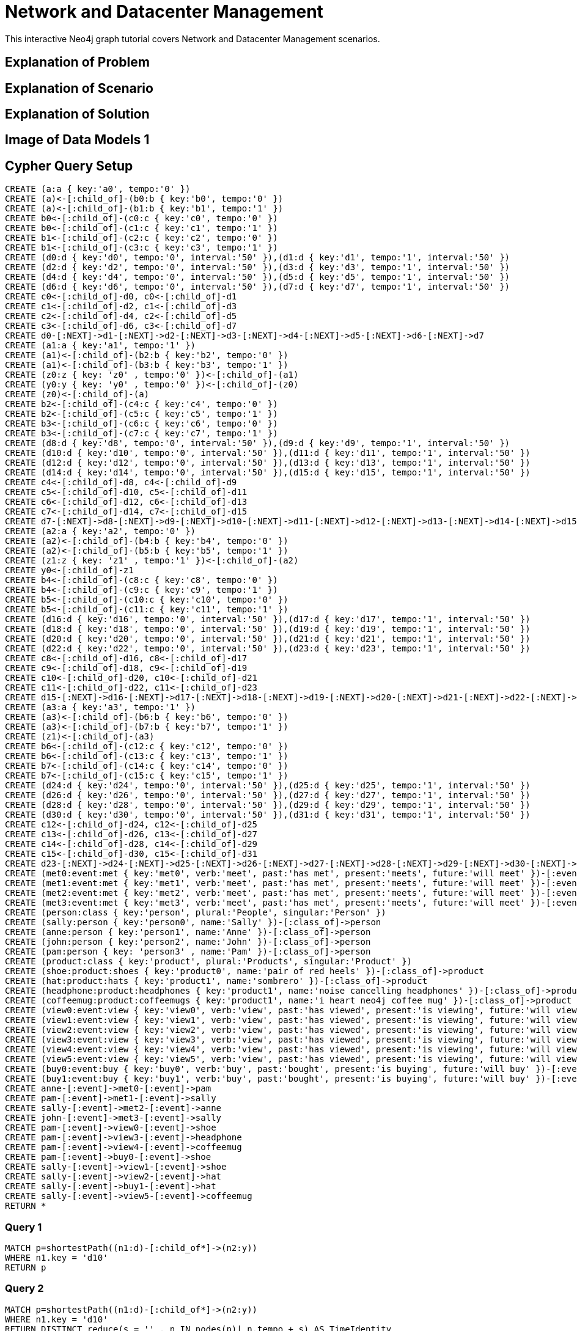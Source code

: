 = Network and Datacenter Management

This interactive Neo4j graph tutorial covers Network and Datacenter Management scenarios.

== Explanation of Problem


== Explanation of Scenario


== Explanation of Solution

== Image of Data Models 1

== Cypher Query Setup

//hide
//setup
[source,cypher]
----
CREATE (a:a { key:'a0', tempo:'0' }) 
CREATE (a)<-[:child_of]-(b0:b { key:'b0', tempo:'0' }) 
CREATE (a)<-[:child_of]-(b1:b { key:'b1', tempo:'1' }) 
CREATE b0<-[:child_of]-(c0:c { key:'c0', tempo:'0' }) 
CREATE b0<-[:child_of]-(c1:c { key:'c1', tempo:'1' }) 
CREATE b1<-[:child_of]-(c2:c { key:'c2', tempo:'0' }) 
CREATE b1<-[:child_of]-(c3:c { key:'c3', tempo:'1' }) 
CREATE (d0:d { key:'d0', tempo:'0', interval:'50' }),(d1:d { key:'d1', tempo:'1', interval:'50' }) 
CREATE (d2:d { key:'d2', tempo:'0', interval:'50' }),(d3:d { key:'d3', tempo:'1', interval:'50' }) 
CREATE (d4:d { key:'d4', tempo:'0', interval:'50' }),(d5:d { key:'d5', tempo:'1', interval:'50' }) 
CREATE (d6:d { key:'d6', tempo:'0', interval:'50' }),(d7:d { key:'d7', tempo:'1', interval:'50' }) 
CREATE c0<-[:child_of]-d0, c0<-[:child_of]-d1 
CREATE c1<-[:child_of]-d2, c1<-[:child_of]-d3 
CREATE c2<-[:child_of]-d4, c2<-[:child_of]-d5 
CREATE c3<-[:child_of]-d6, c3<-[:child_of]-d7 
CREATE d0-[:NEXT]->d1-[:NEXT]->d2-[:NEXT]->d3-[:NEXT]->d4-[:NEXT]->d5-[:NEXT]->d6-[:NEXT]->d7 
CREATE (a1:a { key:'a1', tempo:'1' }) 
CREATE (a1)<-[:child_of]-(b2:b { key:'b2', tempo:'0' }) 
CREATE (a1)<-[:child_of]-(b3:b { key:'b3', tempo:'1' }) 
CREATE (z0:z { key: 'z0' , tempo:'0' })<-[:child_of]-(a1) 
CREATE (y0:y { key: 'y0' , tempo:'0' })<-[:child_of]-(z0) 
CREATE (z0)<-[:child_of]-(a) 
CREATE b2<-[:child_of]-(c4:c { key:'c4', tempo:'0' }) 
CREATE b2<-[:child_of]-(c5:c { key:'c5', tempo:'1' }) 
CREATE b3<-[:child_of]-(c6:c { key:'c6', tempo:'0' }) 
CREATE b3<-[:child_of]-(c7:c { key:'c7', tempo:'1' }) 
CREATE (d8:d { key:'d8', tempo:'0', interval:'50' }),(d9:d { key:'d9', tempo:'1', interval:'50' }) 
CREATE (d10:d { key:'d10', tempo:'0', interval:'50' }),(d11:d { key:'d11', tempo:'1', interval:'50' }) 
CREATE (d12:d { key:'d12', tempo:'0', interval:'50' }),(d13:d { key:'d13', tempo:'1', interval:'50' }) 
CREATE (d14:d { key:'d14', tempo:'0', interval:'50' }),(d15:d { key:'d15', tempo:'1', interval:'50' }) 
CREATE c4<-[:child_of]-d8, c4<-[:child_of]-d9 
CREATE c5<-[:child_of]-d10, c5<-[:child_of]-d11 
CREATE c6<-[:child_of]-d12, c6<-[:child_of]-d13 
CREATE c7<-[:child_of]-d14, c7<-[:child_of]-d15 
CREATE d7-[:NEXT]->d8-[:NEXT]->d9-[:NEXT]->d10-[:NEXT]->d11-[:NEXT]->d12-[:NEXT]->d13-[:NEXT]->d14-[:NEXT]->d15 
CREATE (a2:a { key:'a2', tempo:'0' }) 
CREATE (a2)<-[:child_of]-(b4:b { key:'b4', tempo:'0' }) 
CREATE (a2)<-[:child_of]-(b5:b { key:'b5', tempo:'1' }) 
CREATE (z1:z { key: 'z1' , tempo:'1' })<-[:child_of]-(a2) 
CREATE y0<-[:child_of]-z1 
CREATE b4<-[:child_of]-(c8:c { key:'c8', tempo:'0' }) 
CREATE b4<-[:child_of]-(c9:c { key:'c9', tempo:'1' }) 
CREATE b5<-[:child_of]-(c10:c { key:'c10', tempo:'0' }) 
CREATE b5<-[:child_of]-(c11:c { key:'c11', tempo:'1' }) 
CREATE (d16:d { key:'d16', tempo:'0', interval:'50' }),(d17:d { key:'d17', tempo:'1', interval:'50' }) 
CREATE (d18:d { key:'d18', tempo:'0', interval:'50' }),(d19:d { key:'d19', tempo:'1', interval:'50' }) 
CREATE (d20:d { key:'d20', tempo:'0', interval:'50' }),(d21:d { key:'d21', tempo:'1', interval:'50' }) 
CREATE (d22:d { key:'d22', tempo:'0', interval:'50' }),(d23:d { key:'d23', tempo:'1', interval:'50' }) 
CREATE c8<-[:child_of]-d16, c8<-[:child_of]-d17 
CREATE c9<-[:child_of]-d18, c9<-[:child_of]-d19 
CREATE c10<-[:child_of]-d20, c10<-[:child_of]-d21 
CREATE c11<-[:child_of]-d22, c11<-[:child_of]-d23 
CREATE d15-[:NEXT]->d16-[:NEXT]->d17-[:NEXT]->d18-[:NEXT]->d19-[:NEXT]->d20-[:NEXT]->d21-[:NEXT]->d22-[:NEXT]->d23 
CREATE (a3:a { key:'a3', tempo:'1' }) 
CREATE (a3)<-[:child_of]-(b6:b { key:'b6', tempo:'0' }) 
CREATE (a3)<-[:child_of]-(b7:b { key:'b7', tempo:'1' }) 
CREATE (z1)<-[:child_of]-(a3) 
CREATE b6<-[:child_of]-(c12:c { key:'c12', tempo:'0' }) 
CREATE b6<-[:child_of]-(c13:c { key:'c13', tempo:'1' }) 
CREATE b7<-[:child_of]-(c14:c { key:'c14', tempo:'0' }) 
CREATE b7<-[:child_of]-(c15:c { key:'c15', tempo:'1' }) 
CREATE (d24:d { key:'d24', tempo:'0', interval:'50' }),(d25:d { key:'d25', tempo:'1', interval:'50' }) 
CREATE (d26:d { key:'d26', tempo:'0', interval:'50' }),(d27:d { key:'d27', tempo:'1', interval:'50' }) 
CREATE (d28:d { key:'d28', tempo:'0', interval:'50' }),(d29:d { key:'d29', tempo:'1', interval:'50' }) 
CREATE (d30:d { key:'d30', tempo:'0', interval:'50' }),(d31:d { key:'d31', tempo:'1', interval:'50' }) 
CREATE c12<-[:child_of]-d24, c12<-[:child_of]-d25 
CREATE c13<-[:child_of]-d26, c13<-[:child_of]-d27 
CREATE c14<-[:child_of]-d28, c14<-[:child_of]-d29 
CREATE c15<-[:child_of]-d30, c15<-[:child_of]-d31 
CREATE d23-[:NEXT]->d24-[:NEXT]->d25-[:NEXT]->d26-[:NEXT]->d27-[:NEXT]->d28-[:NEXT]->d29-[:NEXT]->d30-[:NEXT]->d31 
CREATE (met0:event:met { key:'met0', verb:'meet', past:'has met', present:'meets', future:'will meet' })-[:event]->d0 
CREATE (met1:event:met { key:'met1', verb:'meet', past:'has met', present:'meets', future:'will meet' })-[:event]->d5 
CREATE (met2:event:met { key:'met2', verb:'meet', past:'has met', present:'meets', future:'will meet' })-[:event]->d9 
CREATE (met3:event:met { key:'met3', verb:'meet', past:'has met', present:'meets', future:'will meet' })-[:event]->d14 
CREATE (person:class { key:'person', plural:'People', singular:'Person' }) 
CREATE (sally:person { key:'person0', name:'Sally' })-[:class_of]->person 
CREATE (anne:person { key:'person1', name:'Anne' })-[:class_of]->person 
CREATE (john:person { key:'person2', name:'John' })-[:class_of]->person 
CREATE (pam:person { key: 'person3' , name:'Pam' })-[:class_of]->person 
CREATE (product:class { key:'product', plural:'Products', singular:'Product' }) 
CREATE (shoe:product:shoes { key:'product0', name:'pair of red heels' })-[:class_of]->product 
CREATE (hat:product:hats { key:'product1', name:'sombrero' })-[:class_of]->product
CREATE (headphone:product:headphones { key:'product1', name:'noise cancelling headphones' })-[:class_of]->product
CREATE (coffeemug:product:coffeemugs { key:'product1', name:'i heart neo4j coffee mug' })-[:class_of]->product
CREATE (view0:event:view { key:'view0', verb:'view', past:'has viewed', present:'is viewing', future:'will view' })-[:event]->d16 
CREATE (view1:event:view { key:'view1', verb:'view', past:'has viewed', present:'is viewing', future:'will view' })-[:event]->d17 
CREATE (view2:event:view { key:'view2', verb:'view', past:'has viewed', present:'is viewing', future:'will view' })-[:event]->d18 
CREATE (view3:event:view { key:'view3', verb:'view', past:'has viewed', present:'is viewing', future:'will view' })-[:event]->d21 
CREATE (view4:event:view { key:'view4', verb:'view', past:'has viewed', present:'is viewing', future:'will view' })-[:event]->d22 
CREATE (view5:event:view { key:'view5', verb:'view', past:'has viewed', present:'is viewing', future:'will view' })-[:event]->d23 
CREATE (buy0:event:buy { key:'buy0', verb:'buy', past:'bought', present:'is buying', future:'will buy' })-[:event]->d19 
CREATE (buy1:event:buy { key:'buy1', verb:'buy', past:'bought', present:'is buying', future:'will buy' })-[:event]->d24 
CREATE anne-[:event]->met0-[:event]->pam 
CREATE pam-[:event]->met1-[:event]->sally 
CREATE sally-[:event]->met2-[:event]->anne 
CREATE john-[:event]->met3-[:event]->sally 
CREATE pam-[:event]->view0-[:event]->shoe
CREATE pam-[:event]->view3-[:event]->headphone
CREATE pam-[:event]->view4-[:event]->coffeemug
CREATE pam-[:event]->buy0-[:event]->shoe 
CREATE sally-[:event]->view1-[:event]->shoe 
CREATE sally-[:event]->view2-[:event]->hat 
CREATE sally-[:event]->buy1-[:event]->hat
CREATE sally-[:event]->view5-[:event]->coffeemug
RETURN *
----

=== Query 1

[source,cypher]
----
MATCH p=shortestPath((n1:d)-[:child_of*]->(n2:y)) 
WHERE n1.key = 'd10' 
RETURN p
----

=== Query 2

//output
[source,cypher]
----
MATCH p=shortestPath((n1:d)-[:child_of*]->(n2:y)) 
WHERE n1.key = 'd10' 
RETURN DISTINCT reduce(s = '' , n IN nodes(p)| n.tempo + s) AS TimeIdentity 
ORDER BY TimeIdentity
----

=== Query 3

//output
[source,cypher]
----
MATCH p=shortestPath((n1:d)-[:child_of*]->(n2:y)) 
RETURN DISTINCT reduce(s = '' , n IN nodes(p)| n.tempo + s) AS TimeIdentity 
ORDER BY TimeIdentity
----


== Expanded Summary of Queries 


== Image of Data Models 2


=== Query 4

//output
[source,cypher]
----
MATCH p=(p0:person)-[:event]->(ev)-[:event]->(p1:person)
WITH p, ev
MATCH time_identity = (d0:d)<-[:event]-(ev)
WITH d0, p
MATCH p1=(d0)-[:child_of*]->(y0:y)
RETURN extract(x IN nodes(p)| coalesce(x.name, x.future)) AS Interaction, reduce(s = '' , n IN nodes(p1)| n.tempo + s) AS TimeIdentity
ORDER BY TimeIdentity
----

=== Query 5

//output
[source,cypher]
----
MATCH p=(p0:person)-[:event]->(ev)-[:event]->(p1:product)
WITH p, ev
MATCH time_identity = (d0:d)<-[:event]-(ev)
WITH d0, p
MATCH p1=(d0)-[:child_of*]->(y0:y)
RETURN extract(x IN nodes(p)| coalesce(x.name, x.future)) AS Interaction, reduce(s = '' , n IN nodes(p1)| n.tempo + s) AS TimeIdentity
ORDER BY TimeIdentity
----


=== Query 6

//output
[source,cypher]
----
MATCH p=(p0:person)-[:event]->(ev:view)-[:event]->(p1:product)
WITH p, ev
MATCH time_identity = (d0:d)<-[:event]-(ev)
WITH d0, p
MATCH p1=(d0)-[:child_of*]->(y0:y)
RETURN extract(x IN nodes(p)| coalesce(x.name, x.past)) AS Interaction, reduce(s = '' , n IN nodes(p1)| n.tempo + s) AS TimeIdentity
ORDER BY TimeIdentity
----

=== Query 7

Let's find products that other people viewed who also viewed the product named 'pair of red heels'.

//output
[source,cypher]
----
MATCH p=(p0:person)-[:event]->(ev:view)-[:event]->(p1:product) 
WITH p0, p1 
WHERE p1.name = 'pair of red heels' 
WITH p0 
MATCH p0-[:event]->(ev:view)-[:event]->(p2:product) 
WHERE p2.name <> 'pair of red heels' 
RETURN p2.name as Product, count(p0) as Views
----


=== Concluding Remarks

It's your turn! Fork this GraphGist on GitHub and modify the code to create your own [subject] GraphGists.

== Contact Author

Also, follow me on Twitter for more Neo4j GraphGists -> http://www.twitter.com/kennybastani[@kennybastani]
